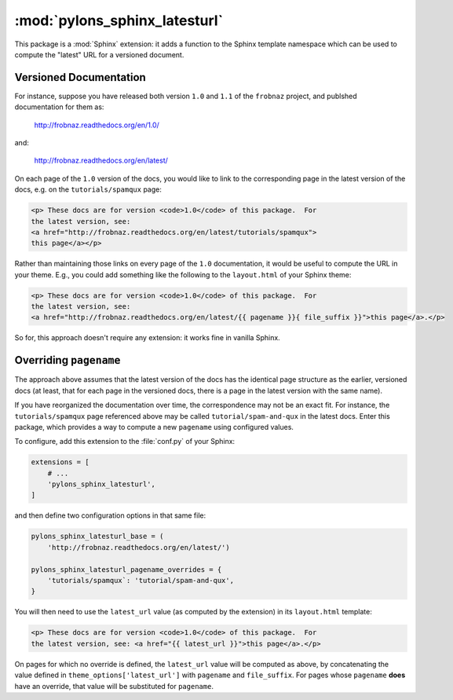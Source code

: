 :mod:`pylons_sphinx_latesturl`
===============================

This package is a :mod:`Sphinx` extension:  it adds a function to the 
Sphinx template namespace which can be used to compute the "latest" URL
for a versioned document.

Versioned Documentation
-----------------------
    
For instance, suppose you have released both
version ``1.0`` and ``1.1`` of the ``frobnaz`` project, and publshed
documentation for them as:

  http://frobnaz.readthedocs.org/en/1.0/

and:

  http://frobnaz.readthedocs.org/en/latest/

On each page of the ``1.0`` version of the docs, you would like to link to
the corresponding page in the latest version of the docs, e.g.
on the ``tutorials/spamqux`` page:

.. code-block:: html

   <p> These docs are for version <code>1.0</code> of this package.  For
   the latest version, see:
   <a href="http://frobnaz.readthedocs.org/en/latest/tutorials/spamqux">
   this page</a></p>

Rather than maintaining those links on every page of the ``1.0``
documentation, it would be useful to compute the URL in your theme.
E.g., you could add something like the following to the
``layout.html`` of your Sphinx theme:

.. code-block:: jinja

   <p> These docs are for version <code>1.0</code> of this package.  For
   the latest version, see:
   <a href="http://frobnaz.readthedocs.org/en/latest/{{ pagename }}{ file_suffix }}">this page</a>.</p>
   
So for, this approach doesn't require any extension:  it works fine in vanilla
Sphinx.

Overriding ``pagename``
-----------------------

The approach above assumes that the latest version of the docs has the
identical page structure as the earlier, versioned docs (at least, that
for each page in the versioned docs, there is a page in the latest version
with the same name).

If you have reorganized the documentation over time, the correspondence may
not be an exact fit.  For instance, the ``tutorials/spamqux`` page referenced
above may be called ``tutorial/spam-and-qux`` in the latest docs.  Enter
this package, which provides a way to compute a new ``pagename`` using
configured values.

To configure, add this extension to the :file:`conf.py` of your Sphinx:

.. code-block:: python

    extensions = [
        # ...
        'pylons_sphinx_latesturl',
    ]


and then define two configuration options in that same file:

.. code-block:: python

   pylons_sphinx_latesturl_base = (
       'http://frobnaz.readthedocs.org/en/latest/')

   pylons_sphinx_latesturl_pagename_overrides = {
       'tutorials/spamqux`: 'tutorial/spam-and-qux',
   }

You will then need to use the ``latest_url`` value (as computed by
the extension) in its ``layout.html`` template:

.. code-block:: jinja

   <p> These docs are for version <code>1.0</code> of this package.  For
   the latest version, see: <a href="{{ latest_url }}">this page</a>.</p>

On pages for which no override is defined, the ``latest_url`` value will
be computed as above, by concatenating the value defined in
``theme_options['latest_url']`` with ``pagename`` and ``file_suffix``.
For pages whose ``pagename`` **does** have an override, that value will
be substituted for ``pagename``.
